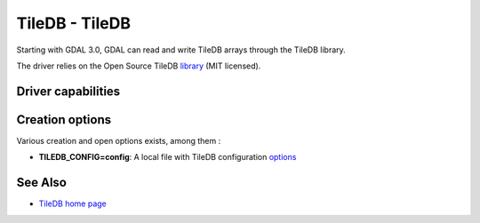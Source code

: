 .. _raster.tiledb:

TileDB - TileDB
===============

Starting with GDAL 3.0, GDAL can read and write TileDB arrays through
the TileDB library.

The driver relies on the Open Source TileDB
`library <https://github.com/TileDB-Inc/TileDB>`__ (MIT licensed).

Driver capabilities
-------------------

.. supports_createcopy::

.. supports_create::

.. supports_georeferencing::

.. supports_virtualio::

Creation options
----------------

Various creation and open options exists, among them :

-  **TILEDB_CONFIG=config**: A local file with TileDB configuration
   `options <https://docs.tiledb.io/en/stable/tutorials/config.html>`__

See Also
--------

-  `TileDB home page <https://tiledb.io/>`__
